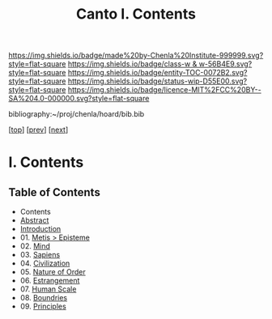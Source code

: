 #   -*- mode: org; fill-column: 60 -*-
#+STARTUP: showall
#+TITLE:   Canto I. Contents

[[https://img.shields.io/badge/made%20by-Chenla%20Institute-999999.svg?style=flat-square]] 
[[https://img.shields.io/badge/class-w & w-56B4E9.svg?style=flat-square]]
[[https://img.shields.io/badge/entity-TOC-0072B2.svg?style=flat-square]]
[[https://img.shields.io/badge/status-wip-D55E00.svg?style=flat-square]]
[[https://img.shields.io/badge/licence-MIT%2FCC%20BY--SA%204.0-000000.svg?style=flat-square]]

bibliography:~/proj/chenla/hoard/bib.bib

[[[../index.org][top]]] [[[../synopsis.org][prev]]] [[[../02/index.org][next]]]

* I. Contents
:PROPERTIES:
:CUSTOM_ID:
:Name:     /home/deerpig/proj/chenla/warp/01/index.org
:Created:  2018-04-18T09:39@Prek Leap (11.642600N-104.919210W)
:ID:       4d9f16c4-f4c7-451b-a622-43455a099686
:VER:      577291236.605573886
:GEO:      48P-491193-1287029-15
:BXID:     proj:YDI0-3180
:Class:    primer
:Entity:   toc
:Status:   wip
:Licence:  MIT/CC BY-SA 4.0
:END:

** Table of Contents
 - Contents
 - [[./abstract.org][Abstract]]
 - [[./intro.org][Introduction]]
 - 01. [[./01/index.org][Metis > Episteme]]
 - 02. [[./02/index.org][Mind]]
 - 03. [[./03/index.org][Sapiens]]
 - 04. [[./04/index.org][Civilization]]
 - 05. [[./05/index.org][Nature of Order]]
 - 06. [[./06/index.org][Estrangement]]
 - 07. [[./07/index.org][Human Scale]]
 - 08. [[./08/index.org][Boundries]]
 - 09. [[./09/index.org][Principles]]


